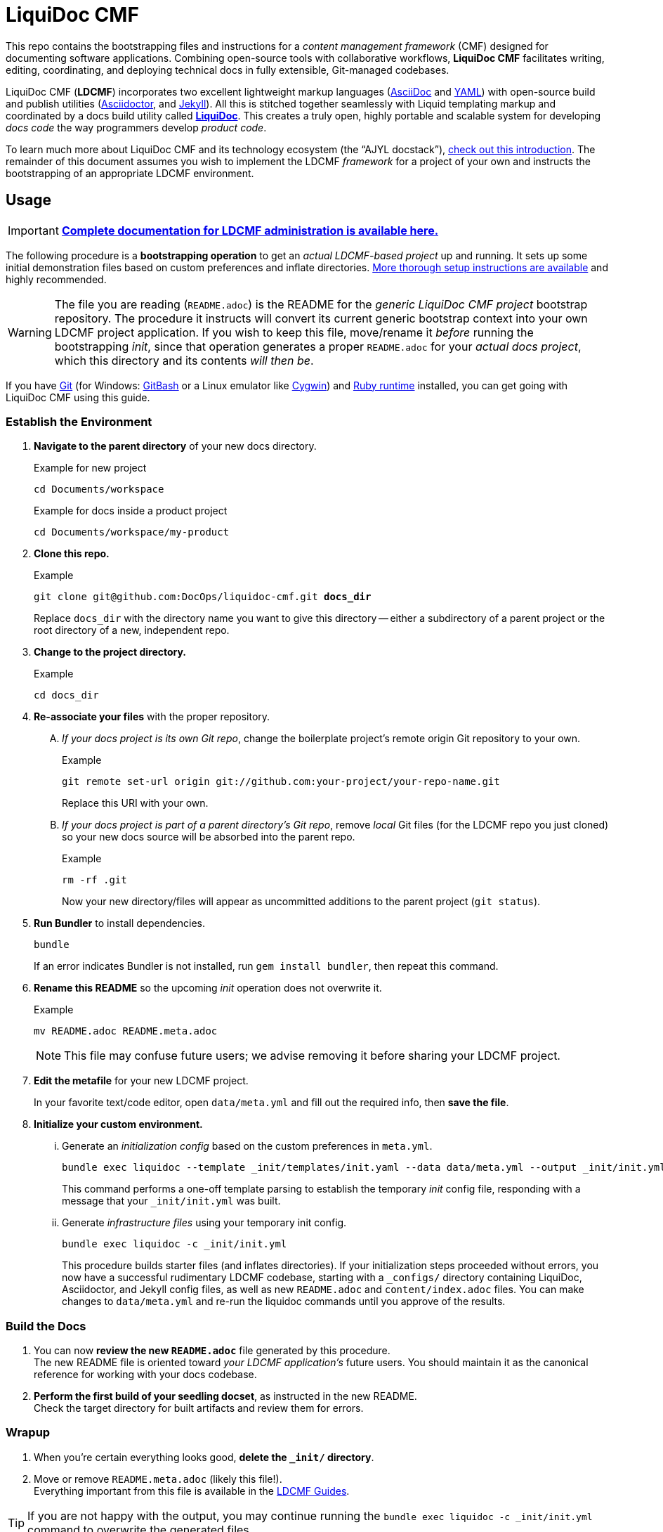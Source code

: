 = LiquiDoc CMF
// This AsciiDoc file must be rendered to be properly viewed.
// The easiest way to view it rendered is on GitHub at
// https://github.com/DocOps/liquidoc-cmf
// OR copy and paste these contents into
// https://asciidoclive.com
// BELOW is all AsciiDoc formatting:
// https://asciidoctor.org/docs/what-is-asciidoc/
// NOTE:
// Some markup in this README is intended to work with
// files that dynamically include portions of this file
// elsewhere in this repository or in other repos.
// In LDCMF, README files are used for core canonical
// information about the codebases/products they serve.
:this: this
ifdef::this_ldcmf_repo[]
:this: {this_ldcmf_repo}
endif::[]
// this setting makes this file in line with parent repo
:guide_admin: true
:ldcmf_site_base_url: https://www.ajyl.org

This repo contains the bootstrapping files and instructions for a _content management framework_ (CMF) designed for documenting software applications.
Combining open-source tools with collaborative workflows, *LiquiDoc CMF* facilitates writing, editing, coordinating, and deploying technical docs in fully extensible, Git-managed codebases.

LiquiDoc CMF (*LDCMF*) incorporates two excellent lightweight markup languages (link:http://asciidoctor.org/docs/what-is-asciidoc/[AsciiDoc] and link:https://github.com/darvid/trine/wiki/YAML-Primer[YAML]) with open-source build and publish utilities (link:http://asciidoctor.org/[Asciidoctor], and link:http://idratherbewriting.com/2015/02/27/static-site-generators-start-to-displace-online-cmss/[Jekyll]).
All this is stitched together seamlessly with Liquid templating markup and coordinated by a docs build utility called link:https://github.com/DocOps/liquidoc-gem[*LiquiDoc*].
This creates a truly open, highly portable and scalable system for developing _docs code_ the way programmers develop _product code_.

To learn much more about LiquiDoc CMF and its technology ecosystem (the “AJYL docstack”), link:{ldcmf_site_base_url}/liquidoc-cmf[check out this introduction].
The remainder of this document assumes you wish to implement the LDCMF _framework_ for a project of your own and instructs the bootstrapping of an appropriate LDCMF environment.

== Usage

[IMPORTANT]
link:{ldcmf_site_base_url}/liquidoc-cmf-guides/admin[*Complete documentation for LDCMF administration is available here.*]

The following procedure is a *bootstrapping operation* to get an _actual LDCMF-based project_ up and running.
It sets up some initial demonstration files based on custom preferences and inflate directories.
link:https://www.ajyl.org/liquidoc-cmf-guides/admin/setup-initialize-docs-env[More thorough setup instructions are available] and highly recommended.

[WARNING]
The file you are reading (`README.adoc`) is the README for the _generic LiquiDoc CMF project_ bootstrap repository.
The procedure it instructs will convert its current generic bootstrap context into your own LDCMF project application.
If you wish to keep this file, move/rename it _before_ running the bootstrapping _init_, since that operation generates a proper `README.adoc` for your _actual docs project_, which this directory and its contents _will then be_.

If you have link:https://git-scm.com/book/en/v2/Getting-Started-Installing-Git[Git] (for Windows: link:https://git-scm.com/download/win[GitBash] or a Linux emulator like link:http://www.cygwin.com/[Cygwin]) and link:https://www.ruby-lang.org/en/downloads/[Ruby runtime] installed, you can get going with LiquiDoc CMF using this guide.

// tag::bootstrap-steps[]
=== Establish the Environment

. *Navigate to the parent directory* of your new docs directory.
+
.Example for new project
[source,shell]
----
cd Documents/workspace
----
+
.Example for docs inside a product project
[source,shell]
----
cd Documents/workspace/my-product
----

. *Clone {this} repo.*
+
[subs="quotes"]
.Example
[source,shell]
----
git clone git@github.com:DocOps/liquidoc-cmf.git *docs_dir*
----
+
Replace `docs_dir` with the directory name you want to give this directory -- either a subdirectory of a parent project or the root directory of a new, independent repo.

. *Change to the project directory.*
+
.Example
[source,shell]
----
cd docs_dir
----

. *Re-associate your files* with the proper repository.
[upperalpha]
.. _If your docs project is its own Git repo_, change the boilerplate project's remote origin Git repository to your own.
+
.Example
[source,shell]
----
git remote set-url origin git://github.com:your-project/your-repo-name.git
----
+
Replace this URI with your own.

.. _If your docs project is part of a parent directory's Git repo_, remove _local_ Git files (for the LDCMF repo you just cloned) so your new docs source will be absorbed into the parent repo.
+
.Example
[source,shell]
----
rm -rf .git
----
+
Now your new directory/files will appear as uncommitted additions to the parent project (`git status`).

. *Run Bundler* to install dependencies.
+
[source,shell]
----
bundle
----
+
If an error indicates Bundler is not installed, run `gem install bundler`, then repeat this command.

. *Rename this README* so the upcoming _init_ operation does not overwrite it.
+
.Example
[source,shell]
----
mv README.adoc README.meta.adoc
----
+
[NOTE]
This file may confuse future users; we advise removing it before sharing your LDCMF project.

. *Edit the metafile* for your new LDCMF project.
+
In your favorite text/code editor, open `data/meta.yml` and fill out the required info, then *save the file*.

. *Initialize your custom environment.*
[lowerroman]
.. Generate an _initialization config_ based on the custom preferences in `meta.yml`.
+
[source,shell]
----
bundle exec liquidoc --template _init/templates/init.yaml --data data/meta.yml --output _init/init.yml
----
+
This command performs a one-off template parsing to establish the temporary _init_ config file, responding with a message that your `_init/init.yml` was built.

.. Generate _infrastructure files_ using your temporary init config.
+
[source,shell]
----
bundle exec liquidoc -c _init/init.yml
----
+
This procedure builds starter files (and inflates directories).
If your initialization steps proceeded without errors, you now have a successful rudimentary LDCMF codebase, starting with a `_configs/` directory containing LiquiDoc, Asciidoctor, and Jekyll config files, as well as new `README.adoc` and `content/index.adoc` files.
You can make changes to `data/meta.yml` and re-run the liquidoc commands until you approve of the results.

=== Build the Docs

. You can now *review the new `README.adoc`* file generated by this procedure. +
The new README file is oriented toward _your LDCMF application's_ future users.
You should maintain it as the canonical reference for working with your docs codebase.

. *Perform the first build of your seedling docset*, as instructed in the new README. +
Check the target directory for built artifacts and review them for errors.

=== Wrapup

. When you're certain everything looks good, *delete the `_init/` directory*.

. Move or remove `README.meta.adoc` (likely this file!). +
Everything important from this file is available in the link:{ldcmf_site_base_url}/liquidoc-cmf-guides/admin[LDCMF Guides].
// end::bootstrap-steps[]

[TIP]
If you are not happy with the output, you may continue running the `bundle exec liquidoc -c _init/init.yml` command to overwrite the generated files.

== Structure

Here is the basic directory structure of an initial LiquiDoc CMF project once the first build procedure has been carried out.

[source]
----
├── _build/
├── _configs/
│   ├── asciidoctor.yml
│   ├── build-docs.yml
│   └── jekyll-global.yml
├── _templates/
│   └── liquid/
├── content
│   ├── assets/
│   │   └── images/
│   ├── pages/
│   ├── snippets/
│   └── topics/
├── data/
│   ├── meta.yml
│   ├── products.yml
│   └── schema.yml
├── theme/
│   ├── css/
│   ├── fonts/
│   ├── <custom-theme>/
│   │   ├── _includes/
│   │   └── _layouts/
│   ├── js/
│   └── pdf-theme.yml
├── Gemfile
├── Gemfile.lock
├── LICENSE
└── README.adoc
----

// tag::architecture-descriptions[]
_build/::
This is where all processed files end up, whether we're talking migrated assets, prebuilt source, or final artifacts.
This directory is _not_ tracked in source control, so you will not see it until you run a build routine, and you cannot commit changes made to it.
It is always safe to fully delete this directory in your local workspace.
We will explore the `_build/` directory more fully later.

ifdef::guide_admin[]
_configs/::
This folder is where the brains go.
The `build-docs.yml` config file belongs here, as does anything that is more about programming the build procedure than about informing the content.
The `asciidoctor.yml` file is for non-content AsciiDoc attributes that pertain to the structure or process of rendering with Asciidoctor.
This is also the home of various Jekyll configuration files, usually one for each guide and one for each guide type (e.g., `attributes-portal.yml` and `attributes-manual.yml`).
endif::guide_admin[]

_ops/::
This is a secondary “configs” location, for utilities and routines that support the _use_ of LDCMF by admins and documentarians.
For instance, the `init-topic.yml` config instructs the creation of topic files and schema entries.

_templates/liquid/::
Here we store most of our prebuilding templates.
These are _not_ Jekyll theming templates.
These are the ones we use for generating new YAML and AsciiDoc source files from other source files and external data.

content/::
The first of our publishable directories, `content/` is the base path for documentarians' main work area.
Everything inside the `content/` directory will be copied into the `_build/` directory early in the build process.

content/assets/:::
For content assets, rather than theming assets.
If it illustrates your product, it probably goes here.
If it brands your company, it probably goes in `theme/assets/`.

content/pages/:::
For AsciiDoc files of the _page_ content type.

content/snippets/:::
For content _snippets_.

content/topics/:::
For AsciiDoc files of the core _topic_ content type.

data/::
All YAML small-data files that contain content-relevant information go here.
These data files differ from those that belong in `_configs/` (or `_ops/`) in important ways, essentially revolving around whether the data needs to be available for display.
If it is not establishing settings or used to inform non-build functions (like in `_ops/`), the data file probably belongs in `data/`.
Let's look at some key data files standard to LDCMF.

data/meta.yml:::
For general information about your company, URL and path info.
This file usually contains just simple data: a big (or small) column of basic key-value pairs to create simple variables.

data/products.yrml:::
For subdivided information about your products in distinct blocks.
Each block can be called for selective ingest during build routines using the colon signifier, such as by calling `data/products.yml:product-1`, where `product-1:` is a top-level block in the `products.yml` file.

data/guides.yml:::
This block is for content-oriented data that is distinct between the different portals or guides you're producing.
This is often redundant to your `products.yml` file, if product editions themselves are the major point of divergence in your docs, and it is formatted the same way.
For _this project_ (LDCMF Guides), the _guides_ are oriented toward _audiences_ (documentarians, admins, and developers), but the products (LiquiDoc and LDCMF) are distinct from this and actually documented/instructed _together_ in each guide.
+
[TIP]
Favoring the filename `products.yml` is conventional when products and guides (portals) have a 1:1 relationship and `guides.yml` file is superfluous.

data/schema.yml:::
Can also be `data/manifest.yml`, this crucial file provides, central manifest of all page-forming content items (pages, topics) and how they are organized (metadata such as categories into which content items fall).
The schema file carries essential build info that lets us see relationships between topics and build content-exclusive portals from otherwise fairly dumb, decontextualized repositories.

data/terms.yml:::
By no means a required file, `terms.yml` is a great example of a file that is really just for content.
You can have as many of these key-value files, serving whatever purposes you may wish.

products/::
This is an optional path for LDCMF projects.
If you plan to embed your product repos as submodules, the `products/` directory is the base path to stick them in.
For LDCMF Guides, this path effectively leads to symlinks for the LiquiDoc and LDCMF repos, so any files within those repos are accessible to be drawn into our docs.

theme/::
All the files that structure your output displays go here.
This mainly includes Jekyll templates (`themes/<theme-name>/_includes/` and `themes/<theme-name>/_layouts/`) and asset files such as stylesheets, front-end javascripts, and of course theme-related images.
This would also be the home of PDF and slideshow output theme configurations, as applicable.

theme/pdf-theme.yml::
A very basic PDF theming file based on Asciidoctor's link:https://github.com/asciidoctor/asciidoctor-pdf/blob/master/data/themes/default-theme.yml[*default-theme.yml*], just to get you started.
For more about PDF theming, see the link:https://github.com/asciidoctor/asciidoctor-pdf/blob/master/docs/theming-guide.adoc[Asciidoctor PDF Theming Guide].
// end::architecture-descriptions[]

== Build Config

The `_configs/build-docs.yml` file is the brains of any LDCMF application.
It defines the sequential compilation routine and ensures all assets are in place for the final artifact rendering operations.

=== LDCMF Build Strategies
// tag::build-strategies[]
LiquiDoc CMF isn't much without its ability to maintain strictly “DRY” single sourcing while still producing diverse output.

Store small data in flat files.::
Most of the data about products is not best stored in relational databases -- it is not used live, schemas mostly get in the way, and version control is essential.
If you want to keep your product info in Git, use appropriate flat-file formats for various representations.
The human-friendliest formats are probably YAML and CSV.
YAML can be edited in any decent code editor, and CSV can be edited in a plethora of spreadsheet applications.

Share product data with the product.::
Ideally, that small data we just agreed to store as flat files should be kept in one canonical place, from which it is read by the docs and the product build routines, ensuring docs references reflect the current truth about the product.

Prebuild and include complex reference content.::
All that small data needs to make it into your docs in a more human-readable format.
This is where prebuilding reference content to AsciiDoc source comes in.
Use Liquid templates to generate includable AsciiDoc files into the `_build/snippets/` directory.
Then include them into your static AsciiDoc files.

Handle major divergence by configuring output into “guides”.::
Major points of divergence in output needs -- such as significantly different “editions” of the same product or highly variant audiences, like basic vs advanced users or consumers vs developers -- each necessitates its own _guide_.
Guides are built sequentially, each drawing configuration settings and content designated for it, along with content and data common to other guides.
This process generates parallel guides, including Web portals that are built side by side and served as components of one site.

Handle output-format diversity with “portals” and “manuals”.::
A lot of the conflict in documentation output stems from the manuals vs portals debate.
Modern websites tend to work best by presenting content in semi-serialized or unserialized article format, more like Wikipedia than a book.
Meanwhile, technical documentation is often still intended to be consumed more like a book or a traditional manual.
LDCMF tries to balance both without requiring either, but each final rendering operation is technically building a book-style _manual_ or a help-site/wiki-style _portal_, even if you are eventually deploying both.

[NOTE]
.Coming Soon
Slide presentations!

[[rule-no-built-files]]
Maintain no built files in source control.::
If a file is the product of data from other source files, generate that file at build time, and do not commit it to source.
This means keeping an ignored build directory (conventionally `_build/`), and everything outside that path should be unique.
+
[NOTE]
Exceptions to this rule include _init_ and _ops_ routines, configured to instruct LiquiDoc to generate useful files.
The rule pertains to content files generated at build time, not files manually generated during setup or while creating new content.

Keep functional code out of AsciiDoc source::
Perform heavy processing up front as prebuilding, then include those prebuilt files during render phases.
While jekyll-asciidoc enables Liquid preprocessing in AsciiDoc files, LDCMF prefers prebuilding so the generated files can service more than Jekyll builds.
// end::build-strategies[]

== Contributing

This is an open source project that is eager for contributions and feedback.
More soon.
